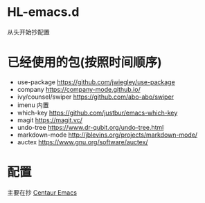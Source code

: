 * HL-emacs.d
  从头开始抄配置

* 已经使用的包(按照时间顺序)
  - use-package  https://github.com/jwiegley/use-package
  - company  https://company-mode.github.io/
  - ivy/counsel/swiper  https://github.com/abo-abo/swiper
  - imenu  内置
  - which-key  https://github.com/justbur/emacs-which-key
  - magit  https://magit.vc/
  - undo-tree  https://www.dr-qubit.org/undo-tree.html
  - markdown-mode http://jblevins.org/projects/markdown-mode/
  - auctex https://www.gnu.org/software/auctex/

* 配置  
主要在抄 [[https://seagle0128.github.io/.emacs.d/][Centaur Emacs]]
